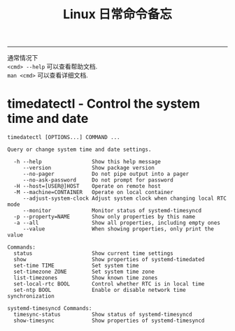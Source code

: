 #+TITLE: Linux 日常命令备忘
#+LANGUAGE: en
#+OPTIONS: H:3 num:nil toc:t \n:nil @:t ::t |:t ^:nil -:t f:nil *:t TeX:nil LaTeX:nil skip:nil d:nil tags:not-in-toc

-----

通常情况下\\
~<cmd> --help~ 可以查看帮助文档.\\
~man <cmd>~ 可以查看详细文档.\\

* timedatectl - Control the system time and date
  #+BEGIN_SRC
timedatectl [OPTIONS...] COMMAND ...

Query or change system time and date settings.

  -h --help                Show this help message
     --version             Show package version
     --no-pager            Do not pipe output into a pager
     --no-ask-password     Do not prompt for password
  -H --host=[USER@]HOST    Operate on remote host
  -M --machine=CONTAINER   Operate on local container
     --adjust-system-clock Adjust system clock when changing local RTC mode
     --monitor             Monitor status of systemd-timesyncd
  -p --property=NAME       Show only properties by this name
  -a --all                 Show all properties, including empty ones
     --value               When showing properties, only print the value

Commands:
  status                   Show current time settings
  show                     Show properties of systemd-timedated
  set-time TIME            Set system time
  set-timezone ZONE        Set system time zone
  list-timezones           Show known time zones
  set-local-rtc BOOL       Control whether RTC is in local time
  set-ntp BOOL             Enable or disable network time synchronization

systemd-timesyncd Commands:
  timesync-status          Show status of systemd-timesyncd
  show-timesync            Show properties of systemd-timesyncd
  #+END_SRC
